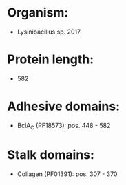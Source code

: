 * Organism:
- Lysinibacillus sp. 2017
* Protein length:
- 582
* Adhesive domains:
- BclA_C (PF18573): pos. 448 - 582
* Stalk domains:
- Collagen (PF01391): pos. 307 - 370

